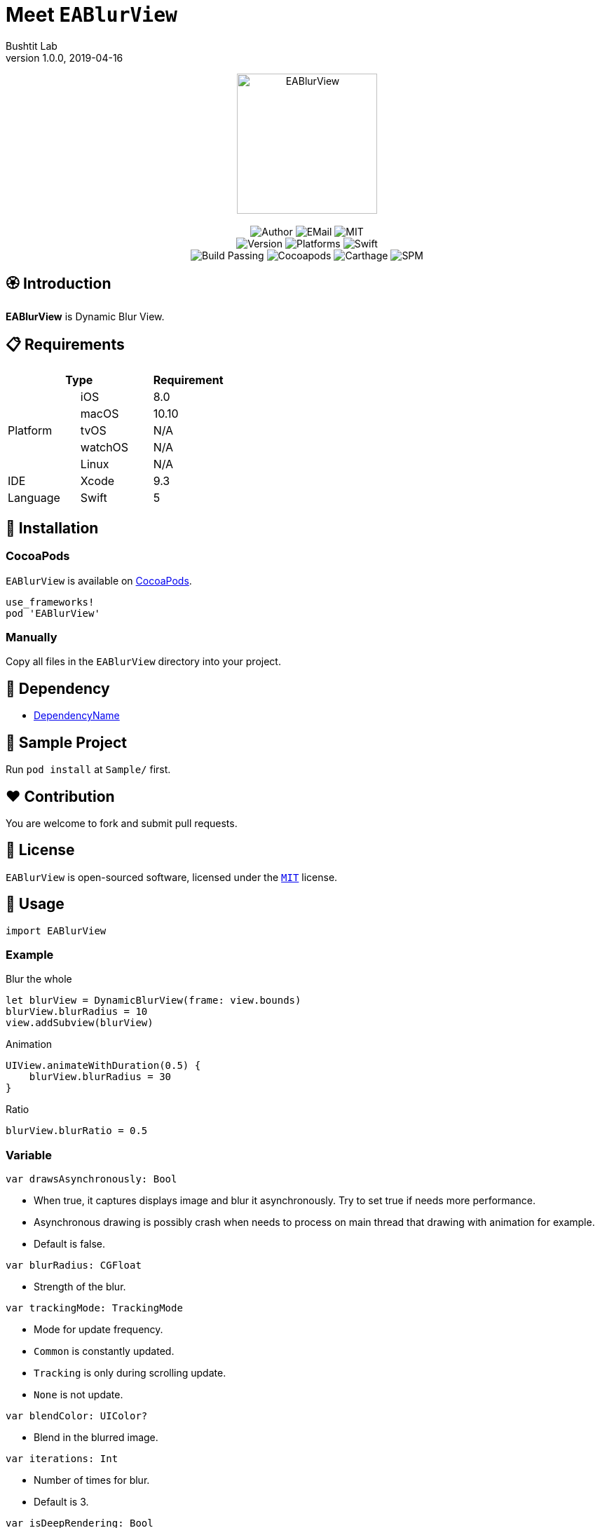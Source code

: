 :name: EABlurView
:author: Bushtit Lab
:author_esc: Bushtit%20Lab
:mail: admin@meniny.cn
:desc: Dynamic Blur View
:icon: {name}.png
:version: 1.0.0
:na: N/A
:ios: 8.0
:macos: 10.10
:watchos: {na}
:tvos: {na}
:linux: {na}
:xcode: 9.3
:swift: 5
:license: MIT
:sep: %20%7C%20
:platform: iOS{sep}macOS{sep}watchOS{sep}tvOS{sep}Linux
// :toc: left
:toclevels: 6
:toc-title: TOC
:source-highlighter: highlightjs
// :source-highlighter: pygments
= Meet `{name}`
{author} <{mail}>
v{version}, 2019-04-16

[subs="attributes"]
++++
<p align="center">
  <img src="./Assets/{icon}" alt="{name}" height="200px">
  <br/><br/>
  <img alt="Author" src="https://img.shields.io/badge/author-{author_esc}-blue.svg">
  <img alt="EMail" src="https://img.shields.io/badge/mail-{mail}-orange.svg">
  <img alt="MIT" src="https://img.shields.io/badge/license-{license}-blue.svg">
  <br/>
  <img alt="Version" src="https://img.shields.io/badge/version-{version}-brightgreen.svg">
  <img alt="Platforms" src="https://img.shields.io/badge/platform-{platform}-lightgrey.svg">
  <img alt="Swift" src="https://img.shields.io/badge/swift-{swift}%2B-orange.svg">
  <br/>
  <img alt="Build Passing" src="https://img.shields.io/badge/build-passing-brightgreen.svg">
  <img alt="Cocoapods" src="https://img.shields.io/badge/cocoapods-compatible-brightgreen.svg">
  <img alt="Carthage" src="https://img.shields.io/badge/carthage-compatible-brightgreen.svg">
  <img alt="SPM" src="https://img.shields.io/badge/spm-compatible-brightgreen.svg">
</p>
++++

:toc:

== 🏵 Introduction

**{name}** is {desc}.

== 📋 Requirements

[%header]
|===
2+^m|Type 1+^m|Requirement

1.5+^.^|Platform ^|iOS ^|{ios}
^|macOS ^|{macos}
^|tvOS ^|{tvos}
^|watchOS ^|{watchos}
^|Linux ^|{linux}

^|IDE ^|Xcode ^| {xcode}
^|Language ^|Swift ^| {swift}
|===

== 📲 Installation

=== CocoaPods

`{name}` is available on link:https://cocoapods.org[CocoaPods].

[source, ruby, subs="verbatim,attributes"]
----
use_frameworks!
pod '{name}'
----

=== Manually

Copy all files in the `{name}` directory into your project.

== 🛌 Dependency

* link:https://github.com/Meniny/DependencyName[DependencyName]

== 📱 Sample Project

Run `pod install` at `Sample/` first.

== ❤️ Contribution

You are welcome to fork and submit pull requests.

== 🔖 License

`{name}` is open-sourced software, licensed under the link:./LICENSE.md[`{license}`] license.

== 🔫 Usage

[source, swift, subs="verbatim,attributes"]
----
import {name}
----

=== Example

Blur the whole

[source, swift, subs="verbatim,attributes"]
----
let blurView = DynamicBlurView(frame: view.bounds)
blurView.blurRadius = 10
view.addSubview(blurView)
----

Animation

[source, swift, subs="verbatim,attributes"]
----
UIView.animateWithDuration(0.5) {
    blurView.blurRadius = 30
}
----

Ratio

[source, swift, subs="verbatim,attributes"]
----
blurView.blurRatio = 0.5
----

### Variable

[source, swift, subs="verbatim,attributes"]
----
var drawsAsynchronously: Bool
----

- When true, it captures displays image and blur it asynchronously. Try to set true if needs more performance.
- Asynchronous drawing is possibly crash when needs to process on main thread that drawing with animation for example.
- Default is false.

[source, swift, subs="verbatim,attributes"]
----
var blurRadius: CGFloat
----

- Strength of the blur.

[source, swift, subs="verbatim,attributes"]
----
var trackingMode: TrackingMode
----

- Mode for update frequency.
- `Common` is constantly updated.
- `Tracking` is only during scrolling update.
- `None` is not update.

[source, swift, subs="verbatim,attributes"]
----
var blendColor: UIColor?
----

- Blend in the blurred image.

[source, swift, subs="verbatim,attributes"]
----
var iterations: Int
----

- Number of times for blur.
- Default is 3.

[source, swift, subs="verbatim,attributes"]
----
var isDeepRendering: Bool
----

- If the view want to render beyond the layer, should be true.
- Default is false.

[source, swift, subs="verbatim,attributes"]
----
var blurRatio: CGFloat
----

- When none of tracking mode, it can change the radius of blur with the ratio. Should set from 0 to 1.
- Default is 1.

[source, swift, subs="verbatim,attributes"]
----
var quality: CaptureQuality
----

- Quality of captured image.
- Default is medium.

### Function

[source, swift, subs="verbatim,attributes"]
----
func refresh()
----

- Remove cache of blur image then get it again.

[source, swift, subs="verbatim,attributes"]
----
func remove()
----

- Remove cache of blur image.

[source, swift, subs="verbatim,attributes"]
----
func animate()
----

- Should use when needs to change layout with animation when is set none of tracking mode.
